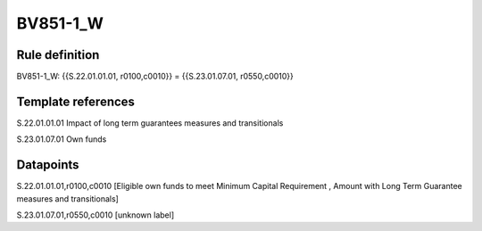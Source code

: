 =========
BV851-1_W
=========

Rule definition
---------------

BV851-1_W: {{S.22.01.01.01, r0100,c0010}} = {{S.23.01.07.01, r0550,c0010}}


Template references
-------------------

S.22.01.01.01 Impact of long term guarantees measures and transitionals

S.23.01.07.01 Own funds


Datapoints
----------

S.22.01.01.01,r0100,c0010 [Eligible own funds to meet Minimum Capital Requirement , Amount with Long Term Guarantee measures and transitionals]

S.23.01.07.01,r0550,c0010 [unknown label]


